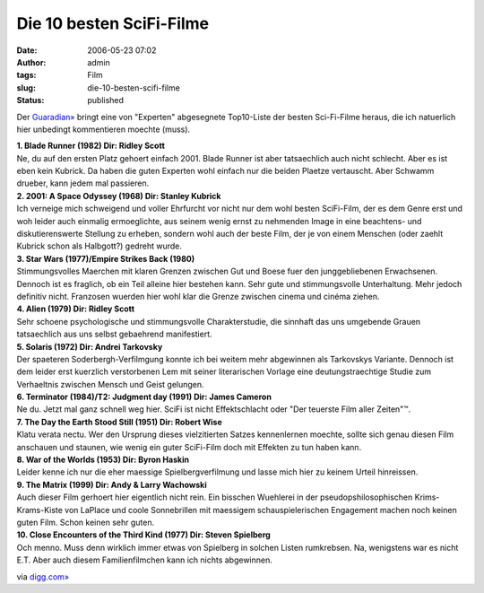 Die 10 besten SciFi-Filme
#########################
:date: 2006-05-23 07:02
:author: admin
:tags: Film
:slug: die-10-besten-scifi-filme
:status: published

Der
`Guaradian» <http://www.guardian.co.uk/life/news/page/0,12983,1290764,00.html>`__
bringt eine von "Experten" abgesegnete Top10-Liste der besten
Sci-Fi-Filme heraus, die ich natuerlich hier unbedingt kommentieren
moechte (muss).

| **1. Blade Runner (1982) Dir: Ridley Scott**
| Ne, du auf den ersten Platz gehoert einfach 2001. Blade Runner ist
  aber tatsaechlich auch nicht schlecht. Aber es ist eben kein Kubrick.
  Da haben die guten Experten wohl einfach nur die beiden Plaetze
  vertauscht. Aber Schwamm drueber, kann jedem mal passieren.

| **2. 2001: A Space Odyssey (1968) Dir: Stanley Kubrick**
| Ich verneige mich schweigend und voller Ehrfurcht vor nicht nur dem
  wohl besten SciFi-Film, der es dem Genre erst und woh leider auch
  einmalig ermoeglichte, aus seinem wenig ernst zu nehmenden Image in
  eine beachtens- und diskutierenswerte Stellung zu erheben, sondern
  wohl auch der beste Film, der je von einem Menschen (oder zaehlt
  Kubrick schon als Halbgott?) gedreht wurde.

| **3. Star Wars (1977)/Empire Strikes Back (1980)**
| Stimmungsvolles Maerchen mit klaren Grenzen zwischen Gut und Boese
  fuer den junggebliebenen Erwachsenen. Dennoch ist es fraglich, ob ein
  Teil alleine hier bestehen kann. Sehr gute und stimmungsvolle
  Unterhaltung. Mehr jedoch definitiv nicht. Franzosen wuerden hier wohl
  klar die Grenze zwischen cinema und cinéma ziehen.

| **4. Alien (1979) Dir: Ridley Scott**
| Sehr schoene psychologische und stimmungsvolle Charakterstudie, die
  sinnhaft das uns umgebende Grauen tatsaechlich aus uns selbst
  gebaehrend manifestiert.

| **5. Solaris (1972) Dir: Andrei Tarkovsky**
| Der spaeteren Soderbergh-Verfilmgung konnte ich bei weitem mehr
  abgewinnen als Tarkovskys Variante. Dennoch ist dem leider erst
  kuerzlich verstorbenen Lem mit seiner literarischen Vorlage eine
  deutungstraechtige Studie zum Verhaeltnis zwischen Mensch und Geist
  gelungen.

| **6. Terminator (1984)/T2: Judgment day (1991) Dir: James Cameron**
| Ne du. Jetzt mal ganz schnell weg hier. SciFi ist nicht Effektschlacht
  oder "Der teuerste Film aller Zeiten"™.

| **7. The Day the Earth Stood Still (1951) Dir: Robert Wise**
| Klatu verata nectu. Wer den Ursprung dieses vielzitierten Satzes
  kennenlernen moechte, sollte sich genau diesen Film anschauen und
  staunen, wie wenig ein guter SciFi-Film doch mit Effekten zu tun haben
  kann.

| **8. War of the Worlds (1953) Dir: Byron Haskin**
| Leider kenne ich nur die eher maessige Spielbergverfilmung und lasse
  mich hier zu keinem Urteil hinreissen.

| **9. The Matrix (1999) Dir: Andy & Larry Wachowski**
| Auch dieser Film gerhoert hier eigentlich nicht rein. Ein bisschen
  Wuehlerei in der pseudopshilosophischen Krims-Krams-Kiste von LaPlace
  und coole Sonnebrillen mit maessigem schauspielerischen Engagement
  machen noch keinen guten Film. Schon keinen sehr guten.

| **10. Close Encounters of the Third Kind (1977) Dir: Steven
  Spielberg**
| Och menno. Muss denn wirklich immer etwas von Spielberg in solchen
  Listen rumkrebsen. Na, wenigstens war es nicht E.T. Aber auch diesem
  Familienfilmchen kann ich nichts abgewinnen.

via `digg.com» <http://digg.com/movies/Top_10_Sci_Fi_Films>`__
